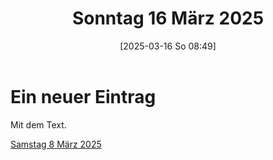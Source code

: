 #+title:      Sonntag 16 März 2025
#+date:       [2025-03-16 So 08:49]
#+filetags:   :journal:
#+identifier: 20250316T084940

* Ein neuer Eintrag
Mit dem Text.

[[denote:20250308T175911][Samstag 8 März 2025]]


